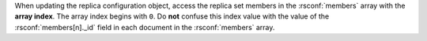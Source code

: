 When updating the replica configuration object, access the replica set
members in the :rsconf:`members` array with the
**array index**. The array index begins with ``0``. Do **not** confuse
this index value with the value of the
:rsconf:`members[n]._id` field in each document in
the :rsconf:`members` array.
